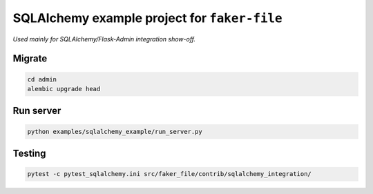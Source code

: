 =============================================
SQLAlchemy example project for ``faker-file``
=============================================
*Used mainly for SQLAlchemy/Flask-Admin integration show-off.*

Migrate
=======
.. code-block:: shell

    cd admin
    alembic upgrade head

Run server
==========
.. code-block:: shell

    python examples/sqlalchemy_example/run_server.py

Testing
=======
.. code-block:: shell

    pytest -c pytest_sqlalchemy.ini src/faker_file/contrib/sqlalchemy_integration/
